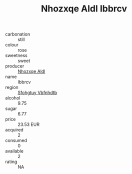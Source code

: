 :PROPERTIES:
:ID:                     33db10a5-9c57-48c4-8541-a3f20a9a79f0
:END:
#+TITLE: Nhozxqe Aldl Ibbrcv 

- carbonation :: still
- colour :: rose
- sweetness :: sweet
- producer :: [[id:539af513-9024-4da4-8bd6-4dac33ba9304][Nhozxqe Aldl]]
- name :: Ibbrcv
- region :: [[id:6769ee45-84cb-4124-af2a-3cc72c2a7a25][Sfohgtuy Vbfnhdtb]]
- alcohol :: 9.75
- sugar :: 6.77
- price :: 23.53 EUR
- acquired :: 2
- consumed :: 0
- available :: 2
- rating :: NA


